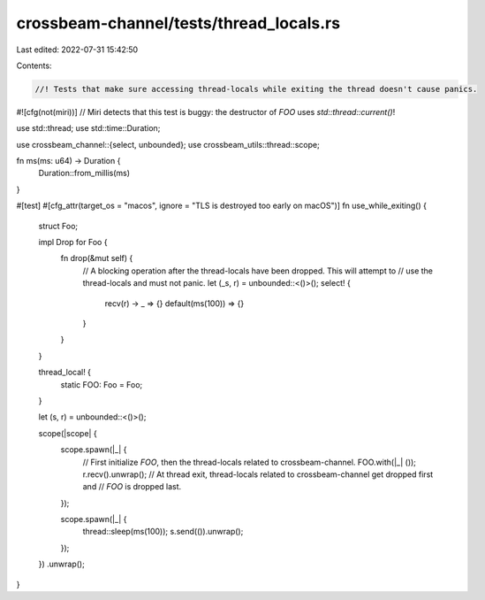 crossbeam-channel/tests/thread_locals.rs
========================================

Last edited: 2022-07-31 15:42:50

Contents:

.. code-block:: rs

    //! Tests that make sure accessing thread-locals while exiting the thread doesn't cause panics.

#![cfg(not(miri))] // Miri detects that this test is buggy: the destructor of `FOO` uses `std::thread::current()`!

use std::thread;
use std::time::Duration;

use crossbeam_channel::{select, unbounded};
use crossbeam_utils::thread::scope;

fn ms(ms: u64) -> Duration {
    Duration::from_millis(ms)
}

#[test]
#[cfg_attr(target_os = "macos", ignore = "TLS is destroyed too early on macOS")]
fn use_while_exiting() {
    struct Foo;

    impl Drop for Foo {
        fn drop(&mut self) {
            // A blocking operation after the thread-locals have been dropped. This will attempt to
            // use the thread-locals and must not panic.
            let (_s, r) = unbounded::<()>();
            select! {
                recv(r) -> _ => {}
                default(ms(100)) => {}
            }
        }
    }

    thread_local! {
        static FOO: Foo = Foo;
    }

    let (s, r) = unbounded::<()>();

    scope(|scope| {
        scope.spawn(|_| {
            // First initialize `FOO`, then the thread-locals related to crossbeam-channel.
            FOO.with(|_| ());
            r.recv().unwrap();
            // At thread exit, thread-locals related to crossbeam-channel get dropped first and
            // `FOO` is dropped last.
        });

        scope.spawn(|_| {
            thread::sleep(ms(100));
            s.send(()).unwrap();
        });
    })
    .unwrap();
}


